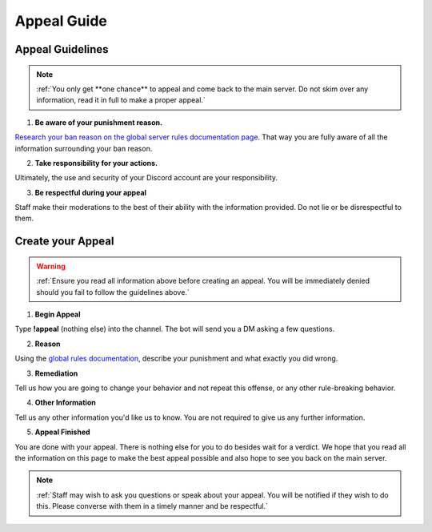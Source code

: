 =============
Appeal Guide
=============

Appeal Guidelines
-----------------

.. note::
    :ref:`You only get **one chance** to appeal and come back to the main server. Do not skim over any information, read it in full to make a proper appeal.`

1. **Be aware of your punishment reason.**

`Research your ban reason on the global server rules documentation page`_. 
That way you are fully aware of all the information surrounding your ban reason.

.. _`Research your ban reason on the global server rules documentation page`: https://rtd-codz.readthedocs.io/en/latest/rules.html#

2. **Take responsibility for your actions.**

Ultimately, the use and security of your Discord account are your responsibility.

3. **Be respectful during your appeal**

Staff make their moderations to the best of their ability with the information provided. Do not lie or be disrespectful to them.

Create your Appeal
-------------------------

.. warning::
    :ref:`Ensure you read all information above before creating an appeal. You will be immediately denied should you fail to follow the guidelines above.`

1. **Begin Appeal**

Type **!appeal** (nothing else) into the channel. The bot will send you a DM asking a few questions.

2. **Reason**

Using the `global rules documentation`_, describe your punishment and what exactly you did wrong.

.. _`global rules documentation`: https://rtd-codz.readthedocs.io/en/latest/rules.html#

3. **Remediation**

Tell us how you are going to change your behavior and not repeat this offense, or any other rule-breaking behavior.

4. **Other Information**

Tell us any other information you'd like us to know. You are not required to give us any further information.

5. **Appeal Finished**

You are done with your appeal. There is nothing else for you to do besides wait for a verdict. 
We hope that you read all the information on this page to make the best appeal possible and also hope to see you back on the main server.

.. note::
    :ref:`Staff may wish to ask you questions or speak about your appeal. You will be notified if they wish to do this. Please converse with them in a timely manner and be respectful.`
